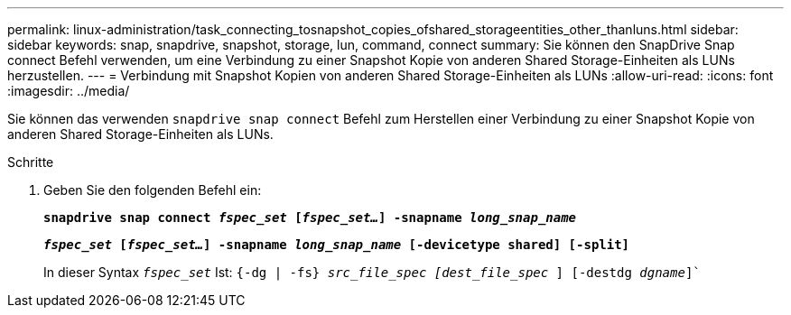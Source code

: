 ---
permalink: linux-administration/task_connecting_tosnapshot_copies_ofshared_storageentities_other_thanluns.html 
sidebar: sidebar 
keywords: snap, snapdrive, snapshot, storage, lun, command, connect 
summary: Sie können den SnapDrive Snap connect Befehl verwenden, um eine Verbindung zu einer Snapshot Kopie von anderen Shared Storage-Einheiten als LUNs herzustellen. 
---
= Verbindung mit Snapshot Kopien von anderen Shared Storage-Einheiten als LUNs
:allow-uri-read: 
:icons: font
:imagesdir: ../media/


[role="lead"]
Sie können das verwenden `snapdrive snap connect` Befehl zum Herstellen einer Verbindung zu einer Snapshot Kopie von anderen Shared Storage-Einheiten als LUNs.

.Schritte
. Geben Sie den folgenden Befehl ein:
+
`*snapdrive snap connect _fspec_set_ [_fspec_set..._] -snapname _long_snap_name_*`

+
`*_fspec_set_ [_fspec_set..._] -snapname _long_snap_name_ [-devicetype shared] [-split]*`

+
In dieser Syntax `_fspec_set_` Ist: `{-dg | -fs} _src_file_spec [dest_file_spec_ ] [-destdg _dgname_]``


